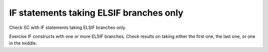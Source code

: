 IF statements taking ELSIF branches only
========================================

Check SC with IF statements taking ELSIF branches only.

Exercise IF constructs with one or more ELSIF branches. Check results on
taking either the first one, the last one, or one in the middle.
